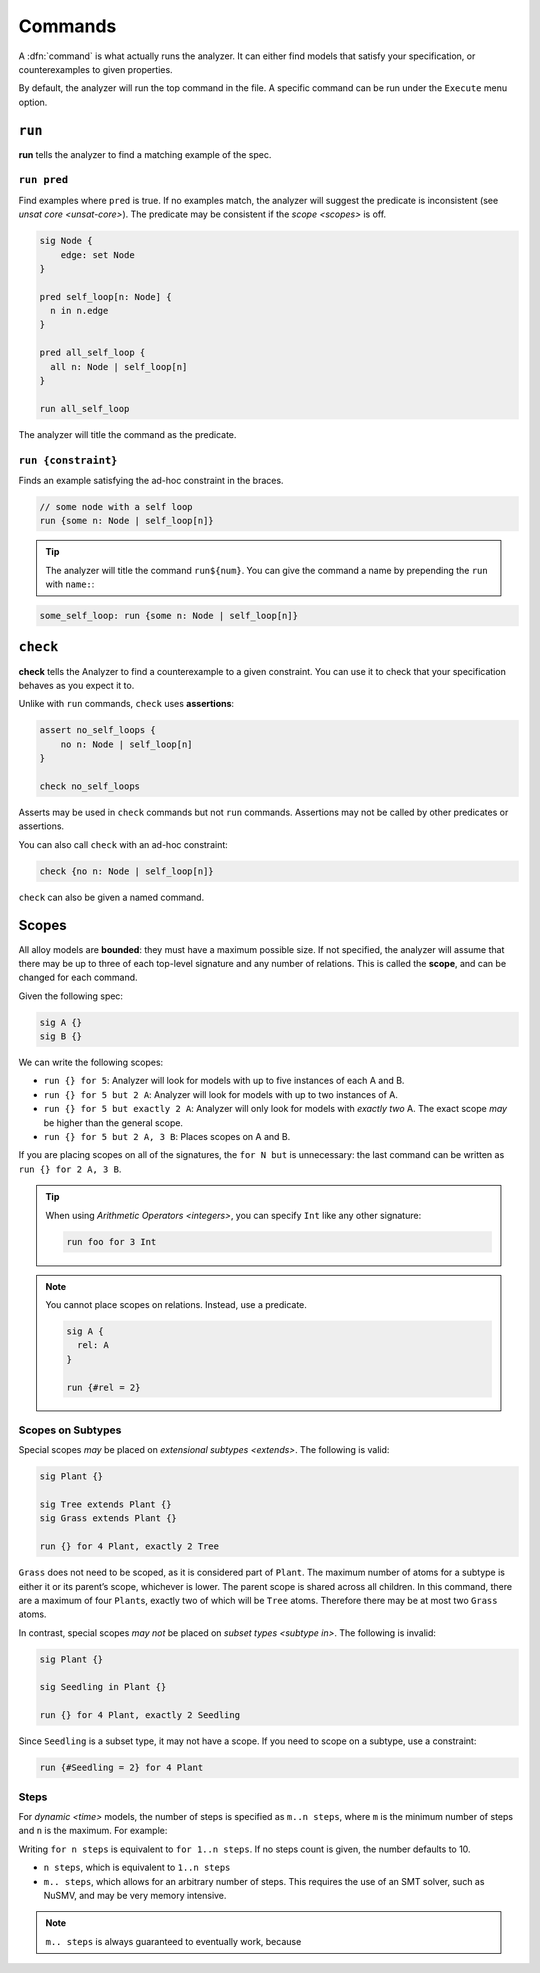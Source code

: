 
.. _commands:

++++++++
Commands
++++++++

A :dfn:`command` is what actually runs the analyzer. It can either find
models that satisfy your specification, or counterexamples to given
properties.

By default, the analyzer will run the top command in the file. A
specific command can be run under the ``Execute`` menu option.

.. _run:

``run``
=======

**run** tells the analyzer to find a matching example of the spec.

``run pred``
------------

Find examples where ``pred`` is true. If no examples match, the analyzer
will suggest the predicate is inconsistent (see `unsat core <unsat-core>`). The
predicate may be consistent if the `scope <scopes>` is off.

.. code:: alloy

   sig Node {
       edge: set Node
   }

   pred self_loop[n: Node] {
     n in n.edge
   }

   pred all_self_loop {
     all n: Node | self_loop[n]
   }

   run all_self_loop

The analyzer will title the command as the predicate.

.. image:: img/command.png


``run {constraint}``
--------------------

Finds an example satisfying the ad-hoc constraint in the braces.

.. code:: alloy

   // some node with a self loop
   run {some n: Node | self_loop[n]}

.. TIP:: The analyzer will title the command ``run${num}``. You can give the command a name by prepending the ``run`` with ``name:``:

.. code:: alloy

   some_self_loop: run {some n: Node | self_loop[n]}


.. _check:

  
``check``
=========

**check** tells the Analyzer to find a counterexample to a given
constraint. You can use it to check that your specification behaves as
you expect it to.

.. _assert:

Unlike with ``run`` commands, ``check`` uses **assertions**:

.. code:: alloy

   assert no_self_loops {
       no n: Node | self_loop[n]
   }

   check no_self_loops

Asserts may be used in ``check`` commands but not ``run`` commands.
Assertions may not be called by other predicates or assertions.

You can also call ``check`` with an ad-hoc constraint:

.. code:: alloy

   check {no n: Node | self_loop[n]}


``check`` can also be given a named command.

.. _scopes:

Scopes
======

All alloy models are **bounded**: they must have a maximum possible
size. If not specified, the analyzer will assume that there may be up to
three of each top-level signature and any number of relations. This is
called the **scope**, and can be changed for each command.

Given the following spec:

.. code:: alloy

   sig A {}
   sig B {}

We can write the following scopes:

.. _exactly:

-  ``run {} for 5``: Analyzer will look for models with up to five
   instances of each A and B.
-  ``run {} for 5 but 2 A``: Analyzer will look for models with up to
   two instances of A.
-  ``run {} for 5 but exactly 2 A``: Analyzer will only look for models
   with *exactly two* A. The exact scope *may* be higher than the
   general scope.
-  ``run {} for 5 but 2 A, 3 B``: Places scopes on A and B.

If you are placing scopes on all of the signatures, the ``for N but``
is unnecessary: the last command can be written as
``run {} for 2 A, 3 B``.

.. TIP:: When using `Arithmetic Operators <integers>`, you can specify ``Int`` like any other signature:

  .. code:: alloy

     run foo for 3 Int

.. NOTE:: You cannot place scopes on relations. Instead, use a predicate.

  .. code:: alloy

     sig A {
       rel: A
     }

     run {#rel = 2}

.. rst-class:: advanced

Scopes on Subtypes
----------------------


Special scopes *may* be placed on `extensional subtypes <extends>`. The following is valid:

.. code:: alloy

   sig Plant {}

   sig Tree extends Plant {}
   sig Grass extends Plant {}

   run {} for 4 Plant, exactly 2 Tree

``Grass`` does not need to be scoped, as it is considered part of
``Plant``. The maximum number of atoms for a subtype is either it or its
parent’s scope, whichever is lower. The parent scope is shared across
all children. In this command, there are a maximum of four ``Plant``\ s,
exactly two of which will be ``Tree`` atoms. Therefore there may be at
most two ``Grass`` atoms.

In contrast, special scopes *may not* be placed on `subset types <subtype in>`. The following is invalid:

.. code:: alloy

   sig Plant {}

   sig Seedling in Plant {}

   run {} for 4 Plant, exactly 2 Seedling

Since ``Seedling`` is a subset type, it may not have a scope. If you
need to scope on a subtype, use a constraint:

.. code:: alloy

   run {#Seedling = 2} for 4 Plant


.. _steps:

Steps
--------

For `dynamic <time>` models, the number of steps is specified as ``m..n steps``, where ``m`` is the minimum number of steps and ``n`` is the maximum. For example:

.. todo:: Example goes here

Writing ``for n steps`` is equivalent to ``for 1..n steps``. If no steps count is given, the number defaults to 10.

* ``n steps``, which is equivalent to ``1..n steps``
* ``m.. steps``, which allows for an arbitrary number of steps. This requires the use of an SMT solver, such as NuSMV, and may be very memory intensive.


.. todo:: Check the above


.. note:: ``m.. steps`` is always guaranteed to eventually work, because 
